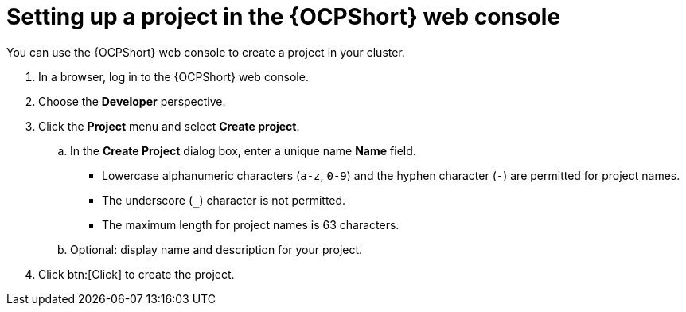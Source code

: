 :_newdoc-version: 2.18.3
:_template-generated: 2025-05-05
:_mod-docs-content-type: PROCEDURE

[id="self-service-ocp-project-setup-ui_{context}"]
// Setting up a new project for {SelfServiceShort} in {OCPShort} UI
= Setting up a project in the {OCPShort} web console

[role="_abstract"]
You can use the {OCPShort} web console to create a project in your cluster.

. In a browser, log in to the {OCPShort} web console.
. Choose the *Developer* perspective.
. Click the *Project* menu and select *Create project*.
.. In the *Create Project* dialog box, enter a unique name *Name* field.
*** Lowercase alphanumeric characters (`a-z`, `0-9`) and the hyphen character (`-`) are permitted for project names.
*** The underscore (`_`) character is not permitted.
*** The maximum length for project names is 63 characters.
.. Optional: display name and description for your project.
. Click btn:[Click] to create the project.

